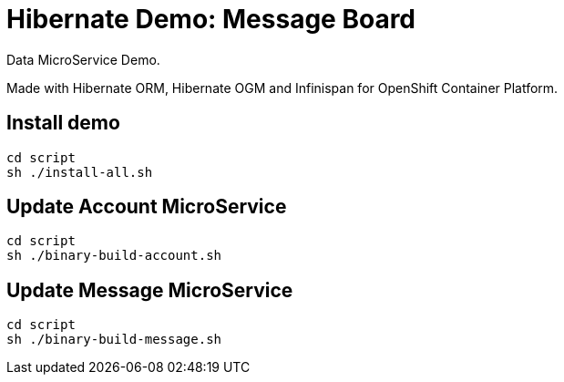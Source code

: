 # Hibernate Demo: Message Board
Data MicroService Demo.

Made with Hibernate ORM, Hibernate OGM and Infinispan for OpenShift Container Platform. 

## Install demo
----
cd script
sh ./install-all.sh
----

## Update Account MicroService
----
cd script
sh ./binary-build-account.sh
----

## Update Message MicroService
----
cd script
sh ./binary-build-message.sh
----
